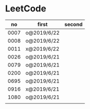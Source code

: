 * LeetCode

|   no | first       | second |
|------+-------------+--------|
| 0007 | o@2019/6/22 |        |
| 0008 | o@2019/6/22 |        |
| 0011 | x@2019/6/22 |        |
| 0026 | o@2019/6/21 |        |
| 0079 | o@2019/6/21 |        |
| 0200 | o@2019/6/21 |        |
| 0695 | o@2019/6/21 |        |
| 0916 | x@2019/6/21 |        |
| 1080 | o@2019/6/21 |        |
|      |             |        |
